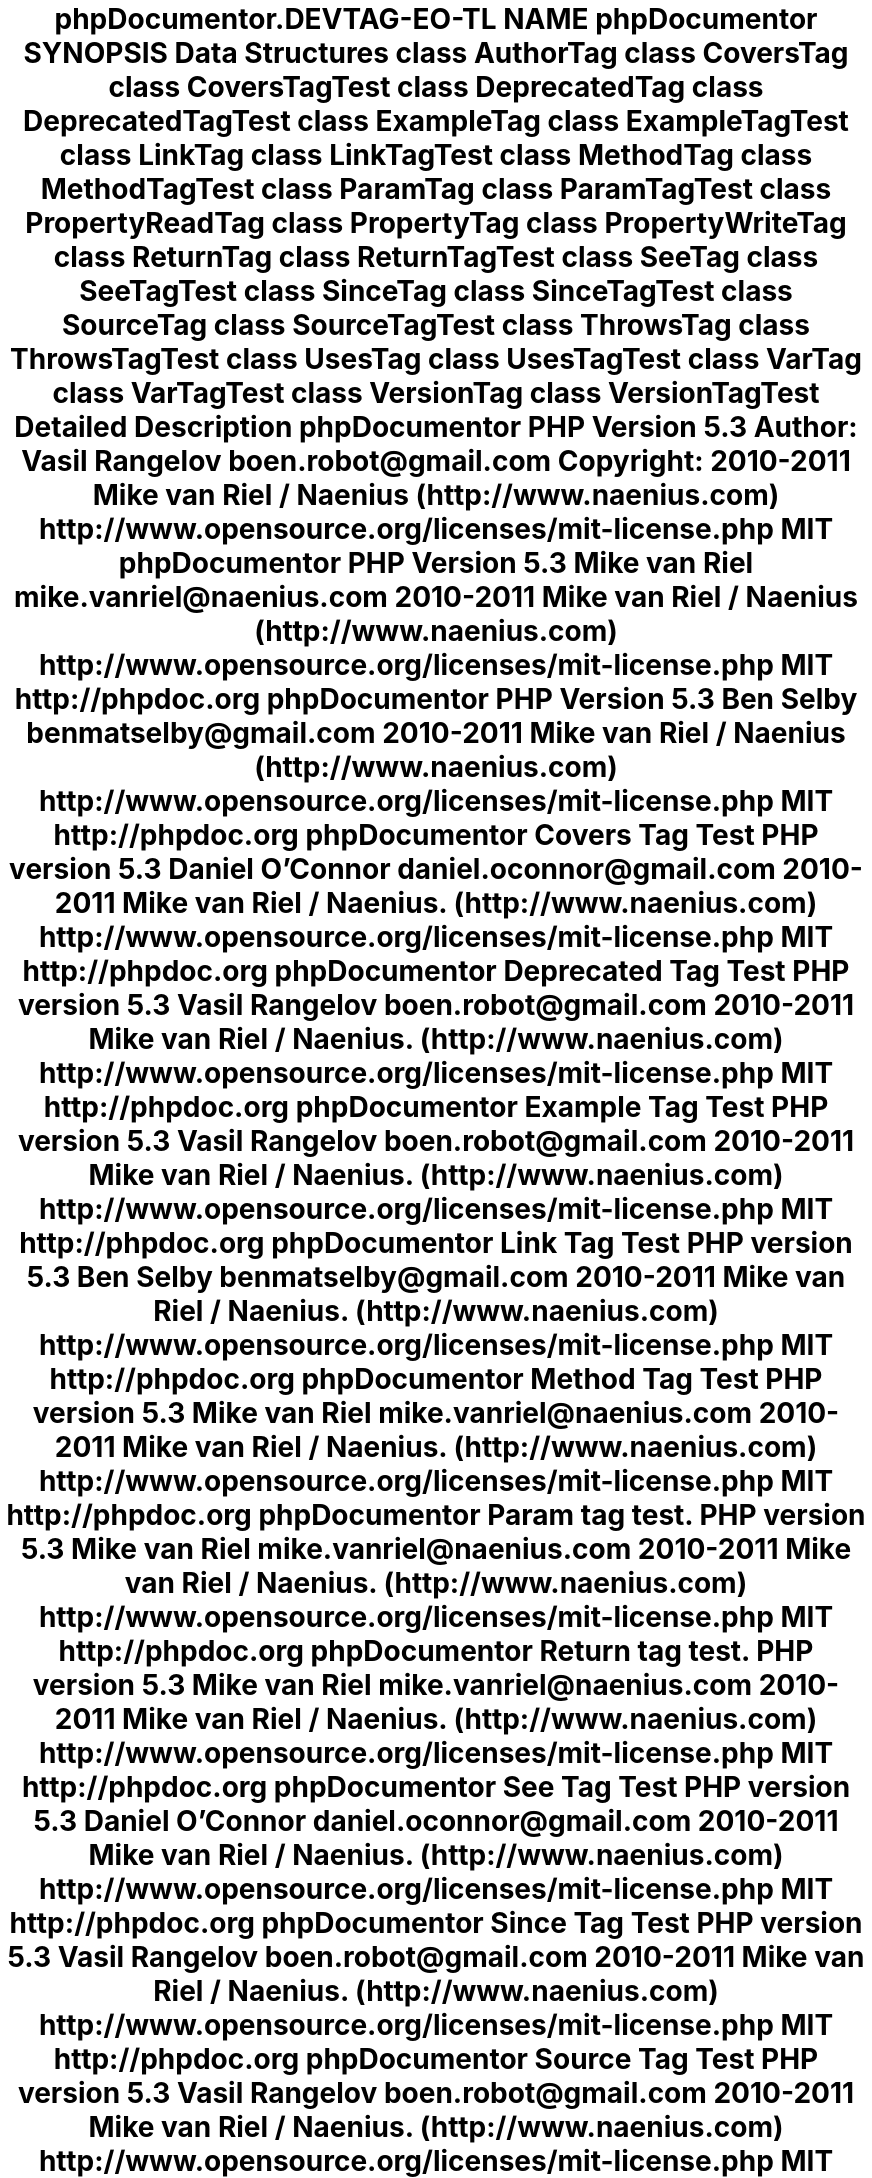 .TH "phpDocumentor\Reflection\DocBlock\Tag" 3 "Tue Apr 14 2015" "Version 1.0" "VirtualSCADA" \" -*- nroff -*-
.ad l
.nh
.SH NAME
phpDocumentor\Reflection\DocBlock\Tag \- 
.SH SYNOPSIS
.br
.PP
.SS "Data Structures"

.in +1c
.ti -1c
.RI "class \fBAuthorTag\fP"
.br
.ti -1c
.RI "class \fBCoversTag\fP"
.br
.ti -1c
.RI "class \fBCoversTagTest\fP"
.br
.ti -1c
.RI "class \fBDeprecatedTag\fP"
.br
.ti -1c
.RI "class \fBDeprecatedTagTest\fP"
.br
.ti -1c
.RI "class \fBExampleTag\fP"
.br
.ti -1c
.RI "class \fBExampleTagTest\fP"
.br
.ti -1c
.RI "class \fBLinkTag\fP"
.br
.ti -1c
.RI "class \fBLinkTagTest\fP"
.br
.ti -1c
.RI "class \fBMethodTag\fP"
.br
.ti -1c
.RI "class \fBMethodTagTest\fP"
.br
.ti -1c
.RI "class \fBParamTag\fP"
.br
.ti -1c
.RI "class \fBParamTagTest\fP"
.br
.ti -1c
.RI "class \fBPropertyReadTag\fP"
.br
.ti -1c
.RI "class \fBPropertyTag\fP"
.br
.ti -1c
.RI "class \fBPropertyWriteTag\fP"
.br
.ti -1c
.RI "class \fBReturnTag\fP"
.br
.ti -1c
.RI "class \fBReturnTagTest\fP"
.br
.ti -1c
.RI "class \fBSeeTag\fP"
.br
.ti -1c
.RI "class \fBSeeTagTest\fP"
.br
.ti -1c
.RI "class \fBSinceTag\fP"
.br
.ti -1c
.RI "class \fBSinceTagTest\fP"
.br
.ti -1c
.RI "class \fBSourceTag\fP"
.br
.ti -1c
.RI "class \fBSourceTagTest\fP"
.br
.ti -1c
.RI "class \fBThrowsTag\fP"
.br
.ti -1c
.RI "class \fBThrowsTagTest\fP"
.br
.ti -1c
.RI "class \fBUsesTag\fP"
.br
.ti -1c
.RI "class \fBUsesTagTest\fP"
.br
.ti -1c
.RI "class \fBVarTag\fP"
.br
.ti -1c
.RI "class \fBVarTagTest\fP"
.br
.ti -1c
.RI "class \fBVersionTag\fP"
.br
.ti -1c
.RI "class \fBVersionTagTest\fP"
.br
.in -1c
.SH "Detailed Description"
.PP 
\fBphpDocumentor\fP
.PP
\fBPHP\fP \fBVersion\fP 5\&.3
.PP
\fBAuthor:\fP
.RS 4
Vasil Rangelov boen.robot@gmail.com 
.RE
.PP
\fBCopyright:\fP
.RS 4
2010-2011 Mike van Riel / Naenius (http://www.naenius.com)  http://www.opensource.org/licenses/mit-license.php MIT \fBphpDocumentor PHP Version 5\&.3  Mike van Riel mike.vanriel@naenius.com  2010-2011 Mike van Riel / Naenius (http://www.naenius.com)  http://www.opensource.org/licenses/mit-license.php MIT  http://phpdoc.org phpDocumentor PHP Version 5\&.3  Ben Selby benmatselby@gmail.com  2010-2011 Mike van Riel / Naenius (http://www.naenius.com)  http://www.opensource.org/licenses/mit-license.php MIT  http://phpdoc.org phpDocumentor Covers Tag Test PHP version 5\&.3  Daniel O'Connor daniel.oconnor@gmail.com  2010-2011 Mike van Riel / Naenius\&. (http://www.naenius.com)  http://www.opensource.org/licenses/mit-license.php MIT  http://phpdoc.org phpDocumentor Deprecated Tag Test PHP version 5\&.3  Vasil Rangelov boen.robot@gmail.com  2010-2011 Mike van Riel / Naenius\&. (http://www.naenius.com)  http://www.opensource.org/licenses/mit-license.php MIT  http://phpdoc.org phpDocumentor Example Tag Test PHP version 5\&.3  Vasil Rangelov boen.robot@gmail.com  2010-2011 Mike van Riel / Naenius\&. (http://www.naenius.com)  http://www.opensource.org/licenses/mit-license.php MIT  http://phpdoc.org phpDocumentor Link Tag Test PHP version 5\&.3  Ben Selby benmatselby@gmail.com  2010-2011 Mike van Riel / Naenius\&. (http://www.naenius.com)  http://www.opensource.org/licenses/mit-license.php MIT  http://phpdoc.org phpDocumentor Method Tag Test PHP version 5\&.3  Mike van Riel mike.vanriel@naenius.com  2010-2011 Mike van Riel / Naenius\&. (http://www.naenius.com)  http://www.opensource.org/licenses/mit-license.php MIT  http://phpdoc.org phpDocumentor Param tag test\&. PHP version 5\&.3  Mike van Riel mike.vanriel@naenius.com  2010-2011 Mike van Riel / Naenius\&. (http://www.naenius.com)  http://www.opensource.org/licenses/mit-license.php MIT  http://phpdoc.org phpDocumentor Return tag test\&. PHP version 5\&.3  Mike van Riel mike.vanriel@naenius.com  2010-2011 Mike van Riel / Naenius\&. (http://www.naenius.com)  http://www.opensource.org/licenses/mit-license.php MIT  http://phpdoc.org phpDocumentor See Tag Test PHP version 5\&.3  Daniel O'Connor daniel.oconnor@gmail.com  2010-2011 Mike van Riel / Naenius\&. (http://www.naenius.com)  http://www.opensource.org/licenses/mit-license.php MIT  http://phpdoc.org phpDocumentor Since Tag Test PHP version 5\&.3  Vasil Rangelov boen.robot@gmail.com  2010-2011 Mike van Riel / Naenius\&. (http://www.naenius.com)  http://www.opensource.org/licenses/mit-license.php MIT  http://phpdoc.org phpDocumentor Source Tag Test PHP version 5\&.3  Vasil Rangelov boen.robot@gmail.com  2010-2011 Mike van Riel / Naenius\&. (http://www.naenius.com)  http://www.opensource.org/licenses/mit-license.php MIT  http://phpdoc.org phpDocumentor Throws tag test\&. PHP version 5\&.3  Mike van Riel mike.vanriel@naenius.com  2010-2011 Mike van Riel / Naenius\&. (http://www.naenius.com)  http://www.opensource.org/licenses/mit-license.php MIT  http://phpdoc.org phpDocumentor Uses Tag Test PHP version 5\&.3  Daniel O'Connor daniel.oconnor@gmail.com  2010-2011 Mike van Riel / Naenius\&. (http://www.naenius.com)  http://www.opensource.org/licenses/mit-license.php MIT  http://phpdoc.org phpDocumentor Var Tag Test PHP version 5\&.3  Daniel O'Connor daniel.oconnor@gmail.com  2010-2011 Mike van Riel / Naenius\&. (http://www.naenius.com)  http://www.opensource.org/licenses/mit-license.php MIT  http://phpdoc.org phpDocumentor Version Tag Test PHP version 5\&.3  Vasil Rangelov boen.robot@gmail.com  2010-2011 Mike van Riel / Naenius\&. (http://www.naenius.com)  http://www.opensource.org/licenses/mit-license.php MIT  http://phpdoc.org \fP
.RE
.PP

.SH "Author"
.PP 
Generated automatically by Doxygen for VirtualSCADA from the source code\&.
